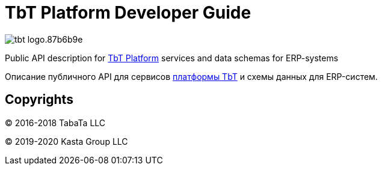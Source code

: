 = TbT Platform Developer Guide

image::https://staging.tbt-post.net/img/tbt-logo.87b6b9e.png[]

Public API description for https://tbt-post.net[TbT Platform] services and data schemas for ERP-systems

Описание публичного API для сервисов https://tbt-post.net[платформы TbT] и схемы данных для ERP-систем.

== Copyrights

&copy; 2016-2018 TabaTa LLC

&copy; 2019-2020 Kasta Group LLC
